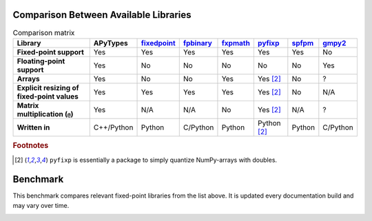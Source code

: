 Comparison Between Available Libraries
======================================

.. list-table:: Comparison matrix
    :header-rows: 1
    :stub-columns: 1

    * - Library
      - APyTypes
      - `fixedpoint <https://github.com/Schweitzer-Engineering-Laboratories/fixedpoint>`_
      - `fpbinary <https://github.com/smlgit/fpbinary>`_
      - `fxpmath <https://github.com/francof2a/fxpmath>`_
      - `pyfixp <https://github.com/chipmuenk/pyfixp>`_
      - `spfpm <https://github.com/rwpenney/spfpm>`_
      - `gmpy2 <https://github.com/aleaxit/gmpy>`_
    * - Fixed-point support
      - Yes
      - Yes
      - Yes
      - Yes
      - Yes
      - Yes
      - No
    * - Floating-point support
      - Yes
      - No
      - No
      - No
      - No
      - No
      - Yes
    * - Arrays
      - Yes
      - No
      - No
      - Yes
      - Yes [#1]_
      - No
      - ?
    * - Explicit resizing of fixed-point values
      - Yes
      - Yes
      - Yes
      - Yes
      - Yes [#1]_
      - No
      - N/A
    * - Matrix multiplication (``@``)
      - Yes
      - N/A
      - N/A
      - No
      - Yes [#1]_
      - N/A
      - ?
    * - Written in
      - C++/Python
      - Python
      - C/Python
      - Python
      - Python [#1]_
      - Python
      - C/Python


.. rubric:: Footnotes

.. [#1] ``pyfixp`` is essentially a package to simply quantize NumPy-arrays with doubles.


Benchmark
=========

This benchmark compares relevant fixed-point libraries from the list above.
It is updated every documentation build and may vary over time.

.. image:: _static/benchmark.png
    :alt: Benchmark numbers for different fixed-point libraries.
